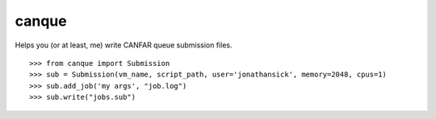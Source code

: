 canque
======

Helps you (or at least, me) write CANFAR queue submission files.

::

  >>> from canque import Submission
  >>> sub = Submission(vm_name, script_path, user='jonathansick', memory=2048, cpus=1)
  >>> sub.add_job('my args', "job.log")
  >>> sub.write("jobs.sub")

